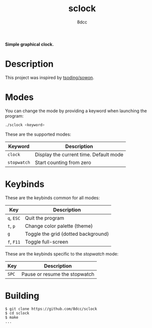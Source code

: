 #+title: sclock
#+options: toc:nil
#+startup: showeverything
#+author: 8dcc

*Simple graphical clock.*

#+TOC: headlines 2

* Description

This project was inspired by [[https://github.com/tsoding/sowon][tsoding/sowon]].

* Modes

You can change the mode by providing a keyword when launching the program:

#+begin_src bash
./sclock <keyword>
#+end_src

These are the supported modes:

| Keyword   | Description                            |
|-----------+----------------------------------------|
| ~clock~     | Display the current time. Default mode |
| ~stopwatch~ | Start counting from zero               |

* Keybinds

These are the keybinds common for all modes:

| Key    | Description                         |
|--------+-------------------------------------|
| ~q~, ~ESC~ | Quit the program                    |
| ~t~, ~p~   | Change color palette (theme)        |
| ~g~      | Toggle the grid (dotted background) |
| ~f~, ~F11~ | Toggle full-screen                  |

These are the keybinds specific to the /stopwatch/ mode:

| Key | Description                   |
|-----+-------------------------------|
| ~SPC~ | Pause or resume the stopwatch |

* Building

#+begin_src console
$ git clone https://github.com/8dcc/sclock
$ cd sclock
$ make
...
#+end_src
